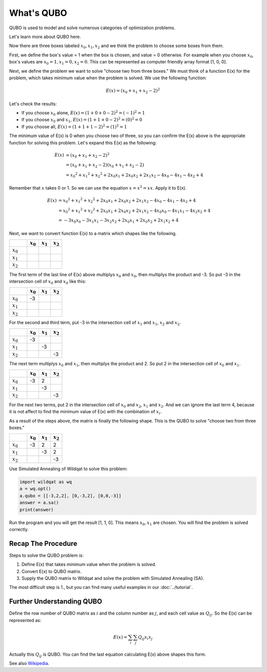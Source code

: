 What's QUBO
===========

QUBO is used to model and solve numerous categories of optimization problems.

Let's learn more about QUBO here.

Now there are three boxes labeled :math:`x_{0}, x_{1}, x_{2}` and we think the problem to choose some boxes from them.

First, we define the box's value = 1 when the box is chosen, and value = 0 otherwise. 
For example when you choose :math:`x_{0}`, box's values are :math:`x_{0} = 1, x_{1} = 0, x_{2} = 0`.
This can be represented as computer friendly array format [1, 0, 0].

Next, we define the problem we want to solve "choose two from three boxes."
We must think of a function E(x) for the problem, which takes minimum value when the problem is solved.
We use the following function:

.. math::
   E(x) = (x_{0} + x_{1} + x_{2} - 2) ^ 2

Let's check the results:

- If you choose :math:`x_{0}` alone, :math:`E(x) = (1 + 0 + 0 - 2) ^ 2 = (-1) ^ 2 = 1`
- If you choose :math:`x_{0}` and :math:`x_{1}`, :math:`E(x) = (1 + 1 + 0 - 2) ^ 2 = (0) ^ 2 = 0`
- If you choose all, :math:`E(x) = (1 + 1 + 1 - 2) ^ 2 = (1) ^ 2 = 1`

The minimum value of E(x) is 0 when you choose two of three, so you can confirm the E(x) above is the appropriate function for solving this problem.
Let's expand this E(x) as the following:

.. math::

   E(x) &= (x_{0} + x_{1} + x_{2} - 2) ^ 2 \\
        &= (x_{0} + x_{1} + x_{2} - 2) (x_{0} + x_{1} + x_{2} - 2) \\
        &= x_{0} ^ 2 + x_{1} ^ 2 + x_{2} ^ 2 + 2 x_{0} x_{1} + 2 x_{0} x_{2} + 2 x_{1} x_{2} - 4 x_{0} - 4 x_{1} - 4 x_{2} + 4

Remember that :math:`x` takes 0 or 1.
So we can use the equation :math:`x = x ^ 2 = x x`. Apply it to E(x).

.. math::

   E(x) &= x_{0} ^ 2 + x_{1} ^ 2 + x_{2} ^ 2 + 2 x_{0} x_{1} + 2 x_{0} x_{2} + 2 x_{1} x_{2} - 4 x_{0} - 4 x_{1} - 4 x_{2} + 4 \\
        &= x_{0} ^ 2 + x_{1} ^ 2 + x_{2} ^ 2 + 2 x_{0} x_{1} + 2 x_{0} x_{2} + 2 x_{1} x_{2} - 4 x_{0} x_{0} - 4 x_{1} x_{1} - 4 x_{2} x_{2} + 4 \\
        &= -3 x_{0} x_{0} −3 x_{1} x_{1} -3 x_{2} x_{2} + 2 x_{0} x_{1} + 2 x_{0} x_{2} + 2 x_{1} x_{2} + 4
     
Next, we want to convert function E(x) to a matrix which shapes like the following.

.. csv-table::
   :header: , :math:`x_{0}`, :math:`x_{1}`, :math:`x_{2}`
   :widths: 3, 2, 2, 2

   :math:`x_{0}`, , ,
   :math:`x_{1}`, , ,
   :math:`x_{2}`, , ,

The first term of the last line of E(x) above multiplys :math:`x_{0}` and :math:`x_{0}`, then multiplys the product and -3. 
So put -3 in the intersection cell of :math:`x_{0}` and :math:`x_{0}` like this:

.. csv-table::
   :header: , :math:`x_{0}`, :math:`x_{1}`, :math:`x_{2}`
   :widths: 3, 2, 2, 2

   :math:`x_{0}`, -3, ,
   :math:`x_{1}`, , ,
   :math:`x_{2}`, , ,

For the second and third term, put -3 in the intersection cell of :math:`x_{1}` and :math:`x_{1}`, :math:`x_{2}` and :math:`x_{2}`.

.. csv-table::
   :header: , :math:`x_{0}`, :math:`x_{1}`, :math:`x_{2}`
   :widths: 3, 2, 2, 2

   :math:`x_{0}`, -3, ,
   :math:`x_{1}`, ,-3,
   :math:`x_{2}`, , , -3

The next term multiplys :math:`x_{0}` and :math:`x_{1}`, then multiplys the product and 2. 
So put 2 in the intersection cell of :math:`x_{0}` and :math:`x_{1}`.

.. csv-table::
   :header: , :math:`x_{0}`, :math:`x_{1}`, :math:`x_{2}`
   :widths: 3, 2, 2, 2

   :math:`x_{0}`, -3, 2,
   :math:`x_{1}`, ,-3,
   :math:`x_{2}`, , , -3

For the next two terms, put 2 in the intersection cell of :math:`x_{0}` and :math:`x_{2}`, :math:`x_{1}` and :math:`x_{2}`.
And we can ignore the last term 4, because it is not affect to find the minimum value of E(x) with the combination of :math:`x_{i}`.

As a result of the steps above, the matrix is finally the following shape. This is the QUBO to solve "choose two from three boxes."

.. csv-table::
   :header: , :math:`x_{0}`, :math:`x_{1}`, :math:`x_{2}`
   :widths: 3, 2, 2, 2

   :math:`x_{0}`, -3, 2, 2
   :math:`x_{1}`, ,-3, 2
   :math:`x_{2}`, , , -3

Use Simulated Annealing of Wildqat to solve this problem:

.. code-block:: python

    import wildqat as wq
    a = wq.opt()
    a.qubo = [[-3,2,2], [0,-3,2], [0,0,-3]]
    answer = a.sa() 
    print(answer)

Run the program and you will get the result [1, 1, 0]. This means :math:`x_{0}, x_{1}` are chosen. 
You will find the problem is solved correctly.


Recap The Procedure
-------------------
Steps to solve the QUBO problem is:

1. Define E(x) that takes minimum value when the problem is solved.

2. Convert E(x) to QUBO matrix.

3. Supply the QUBO matrix to Wildqat and solve the problem with Simulated Annealing (SA).

The most difficult step is 1., but you can find many useful examples in our :doc:`../tutorial`.


Further Understanding QUBO
--------------------------

Define the row number of QUBO matrix as :math:`i` and the column number as :math:`j`, and each cell value as :math:`Q_{ij}`.
So the E(x) can be represented as:

.. math::

   E(x) = \sum_{i} \sum_{j} Q_{ij} x_{i} x_{j}

Actually this :math:`Q_{ij}` is QUBO. You can find the last equation calculating E(x) above shapes this form. 

See also `Wikipedia <https://en.wikipedia.org/wiki/Quadratic_unconstrained_binary_optimization>`_.





